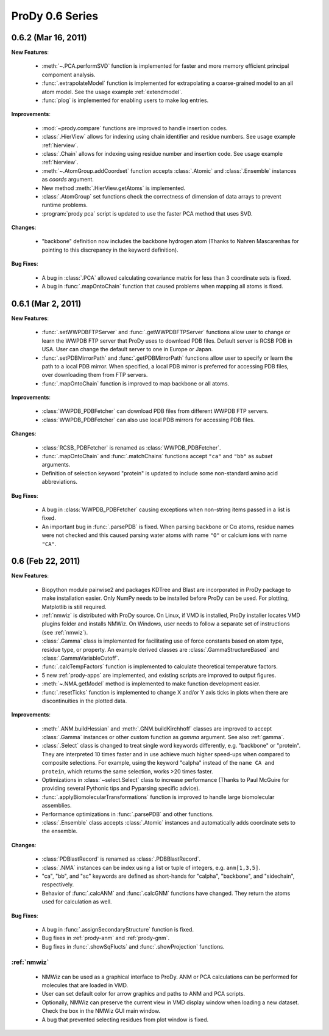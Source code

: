 ProDy 0.6 Series
===============================================================================

0.6.2 (Mar 16, 2011)
-------------------------------------------------------------------------------

**New Features**:

  * :meth:`~.PCA.performSVD` function is implemented for faster
    and more memory efficient principal compoment analysis.

  * :func:`.extrapolateModel` function is implemented for
    extrapolating a coarse-grained model to an all atom model. See the
    usage example :ref:`extendmodel`.

  * :func:`plog` is implemented for enabling users to make log entries.

**Improvements**:

  * :mod:`~prody.compare` functions are improved to handle insertion codes.

  * :class:`.HierView` allows for indexing using chain identifier
    and residue numbers. See usage example :ref:`hierview`.

  * :class:`.Chain` allows for indexing using residue number and
    insertion code. See usage example :ref:`hierview`.

  * :meth:`~.AtomGroup.addCoordset` function accepts
    :class:`.Atomic` and :class:`.Ensemble` instances
    as *coords* argument.

  * New method :meth:`.HierView.getAtoms` is implemented.
  * :class:`.AtomGroup` set functions check the correctness of
    dimension of data arrays to prevent runtime problems.

  * :program:`prody pca` script is updated to use the faster PCA method
    that uses SVD.

**Changes**:

  * "backbone" definition now includes the backbone hydrogen atom
    (Thanks to Nahren Mascarenhas for pointing to this discrepancy in the
    keyword definition).

**Bug Fixes**:

  * A bug in :class:`.PCA` allowed calculating covariance matrix
    for less than 3 coordinate sets is fixed.

  * A bug in :func:`.mapOntoChain` function that caused problems
    when mapping all atoms is fixed.



0.6.1 (Mar 2, 2011)
-------------------------------------------------------------------------------

**New Features**:

  * :func:`.setWWPDBFTPServer` and :func:`.getWWPDBFTPServer`
    functions allow user to change or learn the WWPDB FTP server that ProDy
    uses to download PDB files. Default server is RCSB PDB in USA.
    User can change the default server to one in Europe or Japan.

  * :func:`.setPDBMirrorPath` and :func:`.getPDBMirrorPath`
    functions allow user to specify or learn the path to a local PDB mirror.
    When specified, a local PDB mirror is preferred for accessing PDB files,
    over downloading them from FTP servers.

  * :func:`.mapOntoChain` function is improved to map backbone or
    all atoms.

**Improvements**:

  * :class:`WWPDB_PDBFetcher` can download PDB files from different
    WWPDB FTP servers.

  * :class:`WWPDB_PDBFetcher` can also use local PDB mirrors for
    accessing PDB files.

**Changes**:

  * :class:`RCSB_PDBFetcher` is renamed as :class:`WWPDB_PDBFetcher`.

  * :func:`.mapOntoChain` and :func:`.matchChains` functions
    accept ``"ca"`` and ``"bb"`` as *subset* arguments.

  * Definition of selection keyword "protein" is updated to include
    some non-standard amino acid abbreviations.

**Bug Fixes**:

  * A bug in :class:`WWPDB_PDBFetcher` causing exceptions when
    non-string items passed in a list is fixed.

  * An important bug in :func:`.parsePDB` is fixed. When parsing
    backbone or Cα atoms, residue names were not checked and this caused
    parsing water atoms with name ``"O"`` or calcium ions with name ``"CA"``.


0.6 (Feb 22, 2011)
-------------------------------------------------------------------------------

**New Features**:

  * Biopython module pairwise2 and packages KDTree and Blast are incorporated
    in ProDy package to make installation easier. Only NumPy needs to be
    installed before ProDy can be used. For plotting, Matplotlib is still
    required.

  * :ref:`nmwiz` is distributed with ProDy source. On Linux, if VMD is
    installed, ProDy installer locates VMD plugins folder and installs NMWiz.
    On Windows, user needs to follow a separate set of instructions (see
    :ref:`nmwiz`).

  * :class:`.Gamma` class is implemented for facilitating use of
    force constants based on atom type, residue type, or property. An
    example derived classes are :class:`.GammaStructureBased` and
    :class:`.GammaVariableCutoff`.

  * :func:`.calcTempFactors` function is implemented to
    calculate theoretical temperature factors.

  * 5 new :ref:`prody-apps` are implemented, and existing scripts are improved to
    output figures.

  * :meth:`~.NMA.getModel` method is implemented to make function development
    easier.

  * :func:`.resetTicks` function is implemented to change X and/or Y
    axis ticks in plots when there are discontinuities in the plotted data.

**Improvements**:

  * :meth:`.ANM.buildHessian` and :meth:`.GNM.buildKirchhoff`
    classes are improved to accept :class:`.Gamma` instances
    or other custom function as *gamma* argument. See also :ref:`gamma`.

  * :class:`.Select` class is changed to treat single word keywords
    differently, e.g. "backbone" or "protein".
    They are interpreted 10 times faster and in use achieve much higher
    speed-ups when compared to composite selections. For example, using the
    keyword "calpha" instead of the ``name CA and protein``,
    which returns the same selection, works >20 times faster.

  * Optimizations in :class:`~select.Select` class to increase
    performance (Thanks to Paul McGuire for providing several Pythonic tips
    and Pyparsing specific advice).

  * :func:`.applyBiomolecularTransformations` function is improved
    to handle large biomolecular assemblies.

  * Performance optimizations in :func:`.parsePDB` and other functions.

  * :class:`.Ensemble` class accepts :class:`.Atomic` instances and
    automatically adds coordinate sets to the ensemble.

**Changes**:

  * :class:`PDBlastRecord` is renamed as :class:`.PDBBlastRecord`.

  * :class:`.NMA` instances can be index using a list or tuple of integers,
    e.g. ``anm[1,3,5]``.

  * "ca", "bb", and "sc" keywords are defined as short-hands for "calpha",
    "backbone", and "sidechain", respectively.

  * Behavior of :func:`.calcANM` and :func:`.calcGNM` functions have changed.
    They return the atoms used for calculation as well.

**Bug Fixes**:

  * A bug in :func:`.assignSecondaryStructure` function is fixed.

  * Bug fixes in :ref:`prody-anm` and :ref:`prody-gnm`.

  * Bug fixes in :func:`.showSqFlucts` and :func:`.showProjection` functions.

:ref:`nmwiz`
^^^^^^^^^^^^

  * NMWiz can be used as a graphical interface to ProDy. ANM or PCA
    calculations can be performed for molecules that are loaded in VMD.

  * User can set default color for arrow graphics and paths to ANM and PCA
    scripts.

  * Optionally, NMWiz can preserve the current view in VMD display window when
    loading a new dataset. Check the box in the NMWiz GUI main window.

  * A bug that prevented selecting residues from plot window is fixed.